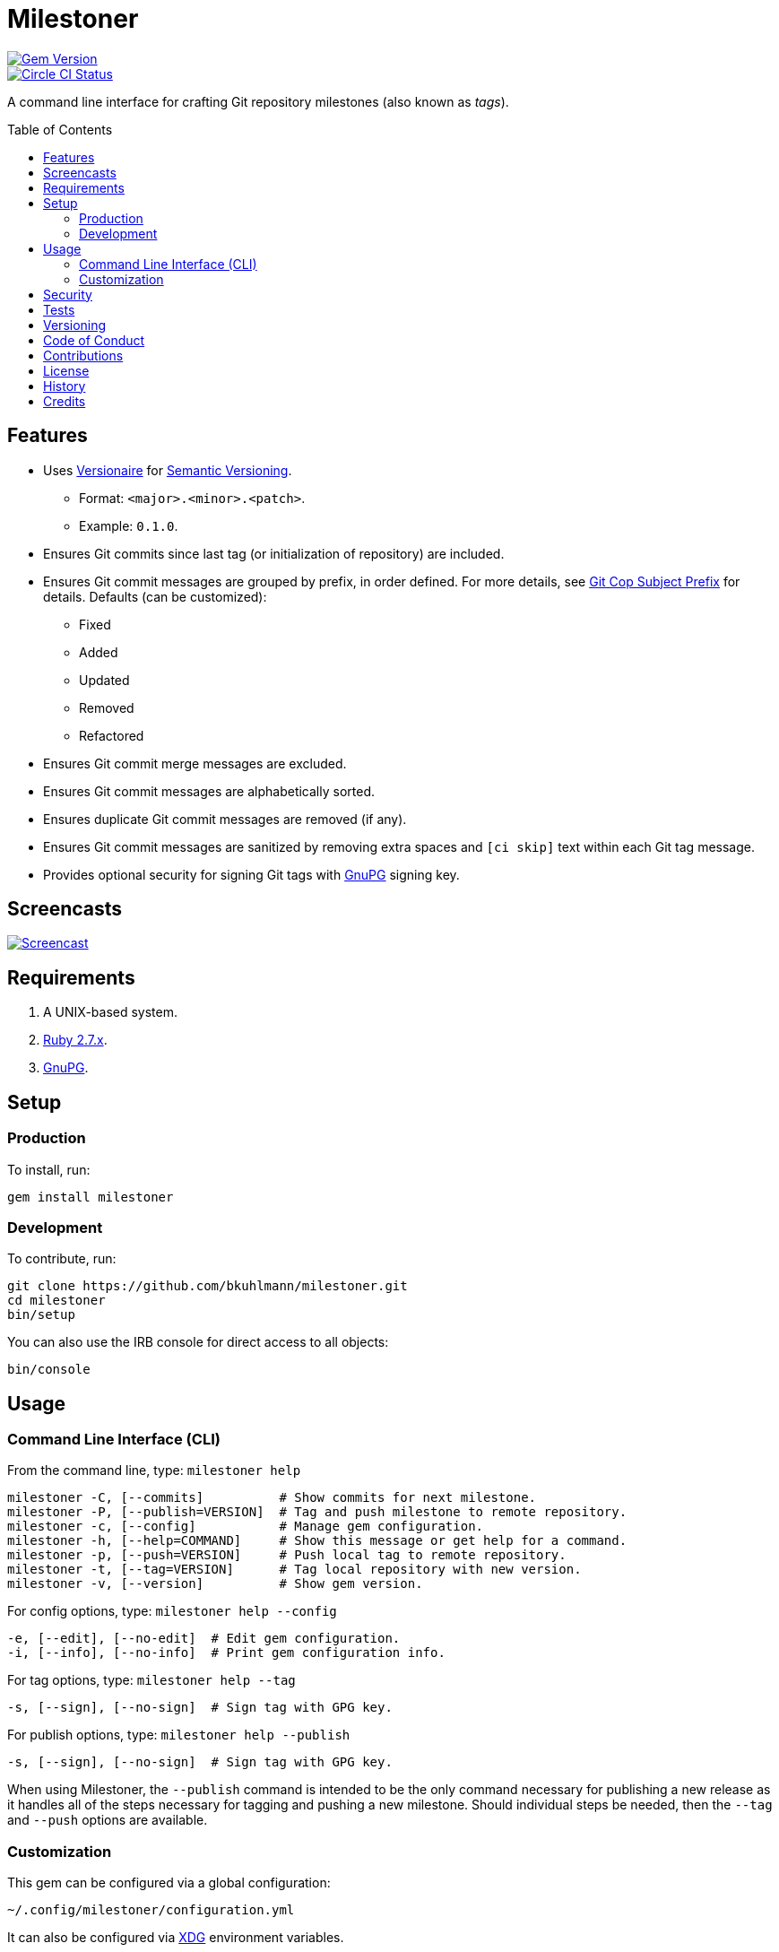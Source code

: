 :toc: macro
:toclevels: 5
:figure-caption!:

= Milestoner

[link=http://badge.fury.io/rb/milestoner]
image::https://badge.fury.io/rb/milestoner.svg[Gem Version]
[link=https://circleci.com/gh/bkuhlmann/milestoner]
image::https://circleci.com/gh/bkuhlmann/milestoner.svg?style=svg[Circle CI Status]

A command line interface for crafting Git repository milestones (also known as _tags_).

toc::[]

== Features

* Uses link:https://www.alchemists.io/projects/versionaire[Versionaire] for
  link:https://semver.org[Semantic Versioning].
** Format: `+<major>.<minor>.<patch>+`.
** Example: `+0.1.0+`.
* Ensures Git commits since last tag (or initialization of repository) are included.
* Ensures Git commit messages are grouped by prefix, in order defined. For more details, see
  link:https://www.alchemists.io/projects/git-cop/#_commit_subject_prefix[Git Cop Subject Prefix]
  for details. Defaults (can be customized):
** Fixed
** Added
** Updated
** Removed
** Refactored
* Ensures Git commit merge messages are excluded.
* Ensures Git commit messages are alphabetically sorted.
* Ensures duplicate Git commit messages are removed (if any).
* Ensures Git commit messages are sanitized by removing extra spaces and `+[ci skip]+` text within
  each Git tag message.
* Provides optional security for signing Git tags with https://www.gnupg.org[GnuPG] signing key.

== Screencasts

[link=https://www.alchemists.io/screencasts/milestoner.html]
image::https://www.alchemists.io/images/screencasts/milestoner/cover-original.png[Screencast,role=focal_point]

== Requirements

. A UNIX-based system.
. https://www.ruby-lang.org[Ruby 2.7.x].
. https://www.gnupg.org[GnuPG].

== Setup

=== Production

To install, run:

[source,bash]
----
gem install milestoner
----

=== Development

To contribute, run:

[source,bash]
----
git clone https://github.com/bkuhlmann/milestoner.git
cd milestoner
bin/setup
----

You can also use the IRB console for direct access to all objects:

[source,bash]
----
bin/console
----

== Usage

=== Command Line Interface (CLI)

From the command line, type: `+milestoner help+`

....
milestoner -C, [--commits]          # Show commits for next milestone.
milestoner -P, [--publish=VERSION]  # Tag and push milestone to remote repository.
milestoner -c, [--config]           # Manage gem configuration.
milestoner -h, [--help=COMMAND]     # Show this message or get help for a command.
milestoner -p, [--push=VERSION]     # Push local tag to remote repository.
milestoner -t, [--tag=VERSION]      # Tag local repository with new version.
milestoner -v, [--version]          # Show gem version.
....

For config options, type: `+milestoner help --config+`

....
-e, [--edit], [--no-edit]  # Edit gem configuration.
-i, [--info], [--no-info]  # Print gem configuration info.
....

For tag options, type: `+milestoner help --tag+`

....
-s, [--sign], [--no-sign]  # Sign tag with GPG key.
....

For publish options, type: `+milestoner help --publish+`

....
-s, [--sign], [--no-sign]  # Sign tag with GPG key.
....

When using Milestoner, the `+--publish+` command is intended to be the only command necessary for
publishing a new release as it handles all of the steps necessary for tagging and pushing a new
milestone. Should individual steps be needed, then the `+--tag+` and `+--push+` options are
available.

=== Customization

This gem can be configured via a global configuration:

....
~/.config/milestoner/configuration.yml
....

It can also be configured via https://www.alchemists.io/projects/xdg[XDG] environment variables.

The default configuration is as follows:

[source,yaml]
----
:git_commit_prefixes:
  - Fixed
  - Added
  - Updated
  - Removed
  - Refactored
:git_tag_sign: false
----

Feel free to take this default configuration, modify, and save as your own custom
`+configuration.yml+`.

The `+configuration.yml+` file can be configured as follows:

* `+git_commit_prefixes+`: Should the default prefixes not be desired, you can define Git commit
prefixes that match your style. _NOTE: Prefix order is important with the first prefix defined
taking precedence over the second and so forth._ Special characters are allowed for prefixes but
should be enclosed in quotes. To disable prefix usage completely, use an empty array. Example:
`+:git_commit_prefixes: []+`.
* `+git_tag_sign+`: Defaults to `+false+` but can be enabled by setting to `+true+`. When enabled, a
Git tag will require GPG signing for enhanced security and include a signed signature as part of the
Git tag. This is useful for public milestones where the author of a milestone can be verified to
ensure milestone integrity/security.

== Security

To securely sign your Git tags, install and configure https://www.gnupg.org[GPG]:

[source,bash]
----
brew install gpg
gpg --gen-key
----

When creating your GPG key, choose these settings:

* Key kind: RSA and RSA (default)
* Key size: 4096
* Key validity: 0
* Real Name: `+<your name>+`
* Email: `+<your email>+`
* Passphrase: `+<your passphrase>+`

To obtain your key, run the following and take the part after the forward slash:

....
gpg --list-keys | grep pub
....

Add your key to your global Git configuration in the `+[user]+` section. Example:

....
[user]
  signingkey = <your GPG key>
....

Now, when publishing a new milestone (i.e. `+milestoner --publish <version> --sign+`), signing of
your Git tag will happen automatically. You will be prompted for the GPG Passphrase each time but
that is to be expected.

== Tests

To test, run:

....
bundle exec spec
....

== Versioning

Read link:https://semver.org[Semantic Versioning] for details. Briefly, it means:

* Major (X.y.z) - Incremented for any backwards incompatible public API changes.
* Minor (x.Y.z) - Incremented for new, backwards compatible, public API enhancements/fixes.
* Patch (x.y.Z) - Incremented for small, backwards compatible, bug fixes.

== Code of Conduct

Please note that this project is released with a link:CODE_OF_CONDUCT.adoc[CODE OF CONDUCT]. By
participating in this project you agree to abide by its terms.

== Contributions

Read link:CONTRIBUTING.adoc[CONTRIBUTING] for details.

== License

Read link:LICENSE.adoc[LICENSE] for details.

== History

Read link:CHANGES.adoc[CHANGES] for details.

== Credits

Engineered by link:https://www.alchemists.io/team/brooke_kuhlmann.html[Brooke Kuhlmann].
